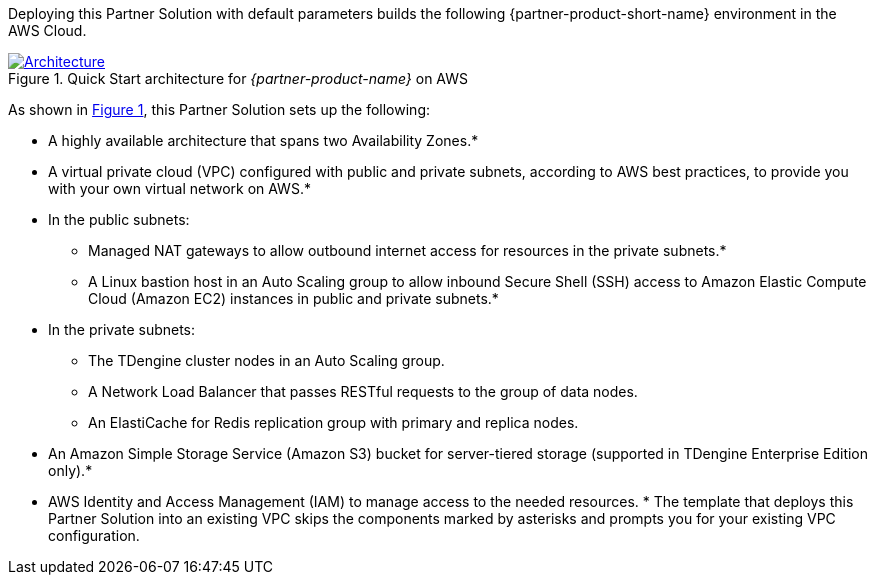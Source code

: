 :xrefstyle: short

Deploying this Partner Solution with default parameters builds the following {partner-product-short-name} environment in the
AWS Cloud.

// Replace this example diagram with your own. Follow our wiki guidelines: https://w.amazon.com/bin/view/AWS_Quick_Starts/Process_for_PSAs/#HPrepareyourarchitecturediagram. Upload your source PowerPoint file to the GitHub {deployment name}/docs/images/ directory in its repository.

[#architecture1]
.Quick Start architecture for _{partner-product-name}_ on AWS
[link=images/architecture_diagram.png]
image::../docs/deployment_guide/images/taosdata-tdengine-architecture-diagram.png[Architecture]

As shown in <<architecture1>>, this Partner Solution sets up the following:

* A highly available architecture that spans two Availability Zones.*
* A virtual private cloud (VPC) configured with public and private subnets, according to AWS best practices, to provide you with your own virtual network on AWS.*
* In the public subnets:
** Managed NAT gateways to allow outbound
internet access for resources in the private subnets.*
** A Linux bastion host in an Auto Scaling group to allow inbound Secure
Shell (SSH) access to Amazon Elastic Compute Cloud (Amazon EC2) instances in public and private subnets.*
* In the private subnets:
** The TDengine cluster nodes in an Auto Scaling group.
** A Network Load Balancer that passes RESTful requests to the group of data nodes.
** An ElastiCache for Redis replication group with primary and replica nodes.
* An Amazon Simple Storage Service (Amazon S3) bucket for server-tiered storage (supported in TDengine Enterprise Edition only).*
* AWS Identity and Access Management (IAM) to manage access to the needed resources.
[.small]#* The template that deploys this Partner Solution into an existing VPC skips the components marked by asterisks and prompts you for your existing VPC configuration.#
